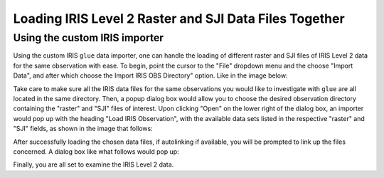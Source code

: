 .. _loading_iris_level_2_raster_and_sji_files:

=======================================================
Loading IRIS Level 2 Raster and SJI Data Files Together
=======================================================

Using the custom IRIS importer
------------------------------

Using the custom IRIS ``glue`` data importer, one can handle the loading of different raster and SJI files of IRIS Level 2 data for the same observation with ease.
To begin, point the cursor to the "File" dropdown menu and the choose "Import Data", and after which choose the Import IRIS OBS Directory" option. Like in the image below:

.. image:: images/loading-iris-data-1.png
   :width: 800
   :alt: The "Import IRIS OBS Directory" option in ``glue``

Take care to make sure all the IRIS data files for the same observations you would like to investigate with ``glue`` are all located in the same directory.
Then, a popup dialog box would allow you to choose the desired observation directory containing the "raster" and "SJI" files of interest.
Upon clicking "Open" on the lower right of the dialog box, an importer would pop up with the heading "Load IRIS Observation", with the available data sets listed in the respective "raster" and "SJI" fields, as shown in the image that follows:

.. image:: images/loading-iris-data-2.png
   :width: 800
   :alt: Loading Raster and SJI data together with the importer

After successfully loading the chosen data files, if autolinking if available, you will be prompted to link up the files concerned.
A dialog box like what follows would pop up:

.. image:: images/loading-iris-data-3.png
   :width: 800
   :alt: Autolinking option for the IRIS OBS importer

Finally, you are all set to examine the IRIS Level 2 data.
